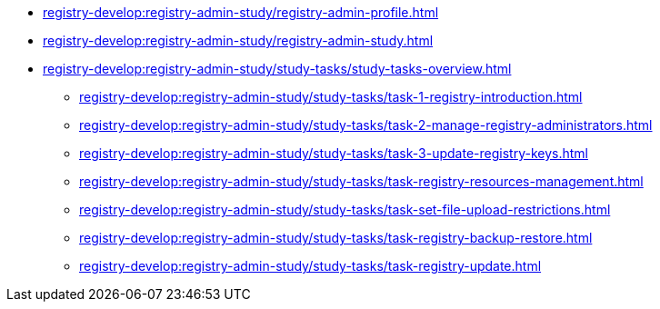 //Навчальні матеріали для технічних адміністраторів реєстру
**** xref:registry-develop:registry-admin-study/registry-admin-profile.adoc[]
**** xref:registry-develop:registry-admin-study/registry-admin-study.adoc[]
**** xref:registry-develop:registry-admin-study/study-tasks/study-tasks-overview.adoc[]
***** xref:registry-develop:registry-admin-study/study-tasks/task-1-registry-introduction.adoc[]
***** xref:registry-develop:registry-admin-study/study-tasks/task-2-manage-registry-administrators.adoc[]
***** xref:registry-develop:registry-admin-study/study-tasks/task-3-update-registry-keys.adoc[]
***** xref:registry-develop:registry-admin-study/study-tasks/task-registry-resources-management.adoc[]
***** xref:registry-develop:registry-admin-study/study-tasks/task-set-file-upload-restrictions.adoc[]
***** xref:registry-develop:registry-admin-study/study-tasks/task-registry-backup-restore.adoc[]
***** xref:registry-develop:registry-admin-study/study-tasks/task-registry-update.adoc[]